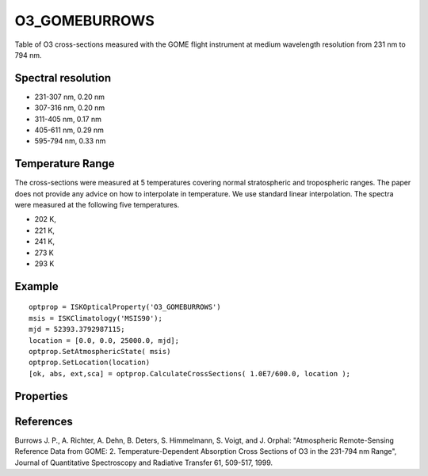 
.. _optical_o3gomeburrows:


O3_GOMEBURROWS
==============
Table of O3 cross-sections measured with the GOME flight instrument at medium wavelength resolution from 231 nm to 794 nm.

Spectral resolution
^^^^^^^^^^^^^^^^^^^
* 231-307 nm, 0.20 nm
* 307-316 nm, 0.20 nm
* 311-405 nm, 0.17 nm
* 405-611 nm, 0.29 nm
* 595-794 nm, 0.33 nm

Temperature Range
^^^^^^^^^^^^^^^^^
The cross-sections were measured at 5 temperatures covering normal stratospheric and
tropospheric ranges. The paper does not provide any advice on how to interpolate in temperature. 
We use standard linear interpolation. The spectra were measured at the following five temperatures.

* 202 K,
* 221 K,
* 241 K,
* 273 K
* 293 K

Example
^^^^^^^
::

   optprop = ISKOpticalProperty('O3_GOMEBURROWS')
   msis = ISKClimatology('MSIS90');
   mjd = 52393.3792987115;
   location = [0.0, 0.0, 25000.0, mjd];
   optprop.SetAtmosphericState( msis)
   optprop.SetLocation(location)
   [ok, abs, ext,sca] = optprop.CalculateCrossSections( 1.0E7/600.0, location );

Properties
^^^^^^^^^^
.. option:: SetTemperature (double n)
   
   Sets the temperature in Kelvins that will be used in the next calculation of cross-sections.

References
^^^^^^^^^^
Burrows J. P., A. Richter, A. Dehn, B. Deters, S. Himmelmann, S. Voigt, and J. Orphal: "Atmospheric Remote-Sensing Reference Data from GOME: 2. Temperature-Dependent Absorption Cross Sections of O3 in the 231-794 nm Range", Journal of Quantitative Spectroscopy and Radiative Transfer 61, 509-517, 1999.
